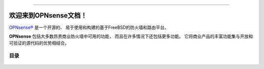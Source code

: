 .. OPNsense文档主文件

.. image:: ./images/opnsense_logo-zilver_grijs.png

-----------------

====================================
欢迎来到OPNsense文档！
====================================
`OPNsense® <https://opnsense.org>`__ 是一个开源的、
易于使用和构建的基于FreeBSD的防火墙和路由平台。

**OPNsense** 包括大多数昂贵商业防火墙中可用的功能，
而且在许多情况下还包括更多功能。
它将商业产品的丰富功能集与开放和可验证的源代码的优势相结合。

-----------------
目录
-----------------

  .. toctree::
     :maxdepth: 2

     intro
     security
     releases
     setup
     lobby
     reporting
     system
     interfaces
     firewall
     manual/vpnet
     services
     plugins
     third_party_plugins
     troubleshooting
     develop
     vendor
     relations
     legal
     support
     contribute
     history
